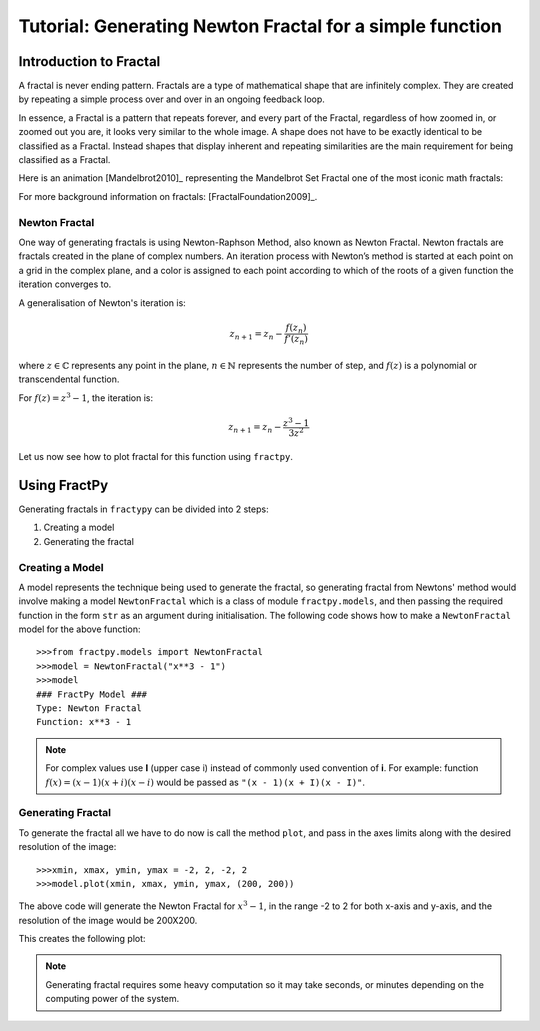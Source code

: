 Tutorial: Generating Newton Fractal for a simple function
=========================================================

Introduction to Fractal
-----------------------

A fractal is never ending pattern. Fractals are a type of mathematical 
shape that are infinitely complex. They are created by repeating a 
simple process over and over in an ongoing feedback loop. 

In essence, a Fractal is a pattern that repeats forever, and every part
of the Fractal, regardless of how zoomed in, or zoomed out you are, it
looks very similar to the whole image. A shape does not have to be
exactly identical to be classified as a Fractal. Instead shapes that
display inherent and repeating similarities are the main requirement
for being classified as a Fractal.

Here is an animation [Mandelbrot2010]_ representing the Mandelbrot Set
Fractal one of the most iconic math fractals:

.. image:: /_static/mandelbrot.gif
    :align: center
    :scale: 150

For more background information on fractals: [FractalFoundation2009]_.

Newton Fractal
++++++++++++++

One way of generating fractals is using Newton-Raphson Method, also known
as Newton Fractal. Newton fractals are fractals created in the plane of
complex numbers. An iteration process with Newton’s method is started at
each point on a grid in the complex plane, and a color is assigned to each
point according to which of the roots of a given function the iteration
converges to.

A generalisation of Newton's iteration is:

.. math::

    z_{n+1} = z_n - \frac{f(z_n)}{f'(z_n)}

where :math:`z \in \mathbb{C}` represents any point in the plane,
:math:`n \in \mathbb{N}` represents the number of step, and
:math:`f(z)` is a polynomial or transcendental function.

For :math:`f(z) = z^3 - 1`, the iteration is:

.. math::

    z_{n+1} = z_n - \frac{z^3 - 1}{3z^2}

Let us now see how to plot fractal for this function using ``fractpy``.

Using FractPy
-------------

Generating fractals in ``fractypy`` can be divided into 2 steps:

1. Creating a model
   
2. Generating the fractal


Creating a Model
++++++++++++++++
A model represents the technique being used to generate the fractal,
so generating fractal from Newtons' method would involve making a
model ``NewtonFractal`` which is a class of module ``fractpy.models``,
and then passing the required function in the form ``str`` as an
argument during initialisation. The following code shows how to
make a ``NewtonFractal`` model for the above function::

    >>>from fractpy.models import NewtonFractal
    >>>model = NewtonFractal("x**3 - 1")
    >>>model
    ### FractPy Model ###
    Type: Newton Fractal
    Function: x**3 - 1

.. note::
    For complex values use **I** (upper case i) instead of commonly used
    convention of **i**. For example: function
    :math:`f(x) = (x - 1)(x + i)(x - i)` would be passed as
    ``"(x - 1)(x + I)(x - I)"``.

Generating Fractal
++++++++++++++++++
To generate the fractal all we have to do now is call the method ``plot``,
and pass in the axes limits along with the desired resolution of the
image::

    >>>xmin, xmax, ymin, ymax = -2, 2, -2, 2
    >>>model.plot(xmin, xmax, ymin, ymax, (200, 200))

The above code will generate the Newton Fractal for :math:`x^3 - 1`, in the range
-2 to 2 for both x-axis and y-axis, and the resolution of the image would be
200X200.

This creates the following plot:

.. TODO: Insert Plot

.. note::
    Generating fractal requires some heavy computation so it may take seconds,
    or minutes depending on the computing power of the system.